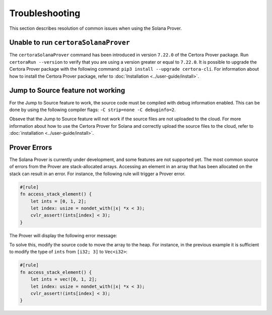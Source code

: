 Troubleshooting
===============

This section describes resolution of common issues when using the Solana Prover.

Unable to run ``certoraSolanaProver``
-------------------------------------

The ``certoraSolanaProver`` command has been introduced in version ``7.22.0`` of
the Certora Prover package.
Run ``certoraRun --version`` to verify that you are using a version greater or
equal to ``7.22.0``.
It is possible to upgrade the Certora Prover package with the following command:
``pip3 install --upgrade certora-cli``.
For information about how to install the Certora Prover package, refer to
:doc:`Installation <../user-guide/install>`.

Jump to Source feature not working
----------------------------------

For the Jump to Source feature to work, the source code must be compiled with
debug information enabled.
This can be done by using the following compiler flags:
``-C strip=none -C debuginfo=2``.

Obseve that the Jump to Source feature will not work if the source files are not
uploaded to the cloud.
For more information about how to use the Certora Prover for Solana and
correctly upload the source files to the cloud, refer to
:doc:`installation <../user-guide/install>`.

Prover Errors
-------------

The Solana Prover is currently under development, and some features are not
supported yet.
The most common source of errors from the Prover are stack-allocated arrays.
Accessing an element in an array that has been allocated on the stack can
result in an error.
For instance, the following rule will trigger a Prover error.

.. code-block:: rust

    #[rule]
    fn access_stack_element() {
        let ints = [0, 1, 2];
        let index: usize = nondet_with(|x| *x < 3);
        cvlr_assert!(ints[index] < 3);
    }

The Prover will display the following error message:

.. image:: img/stack_access_error.png
   :alt: Description of the image

To solve this, modify the source code to move the array to the heap.
For instance, in the previous example it is sufficient to modify the type of
``ints`` from ``[i32; 3]`` to ``Vec<i32>``:

.. code-block:: rust

    #[rule]
    fn access_stack_element() {
        let ints = vec![0, 1, 2];
        let index: usize = nondet_with(|x| *x < 3);
        cvlr_assert!(ints[index] < 3);
    }